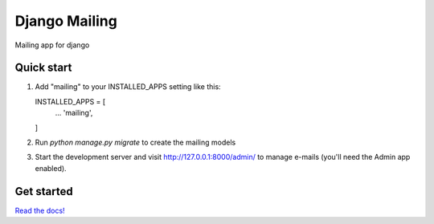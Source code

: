 ==============
Django Mailing
==============

Mailing app for django

Quick start
-----------

1. Add "mailing" to your INSTALLED_APPS setting like this::

   INSTALLED_APPS = [
       ...
       'mailing',
   ]

2. Run `python manage.py migrate` to create the mailing models

3. Start the development server and visit http://127.0.0.1:8000/admin/
   to manage e-mails (you'll need the Admin app enabled).


Get started
-----------

`Read the docs!`_

.. _`Read the docs!`: http://django-mailing-campaign.readthedocs.org/

